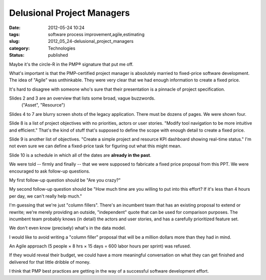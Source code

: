 Delusional Project Managers
===========================

:date: 2012-05-24 10:24
:tags: software process improvement,agile,estimating
:slug: 2012_05_24-delusional_project_managers
:category: Technologies
:status: published

Maybe it's the circle-R in the PMP® signature that put me off.

What's important is that the PMP-certified project manager is absolutely
married to fixed-price software development.  The idea of "Agile" was
unthinkable.  They were very clear that we had enough information to
create a fixed price.

It's hard to disagree with someone who's sure that their presentation is
a pinnacle of project specification.

Slides 2 and 3 are an overview that lists some broad, vague buzzwords.
 ("Asset", "Resource")

Slides 4 to 7 are blurry screen shots of the legacy application.  There
must be dozens of pages.  We were shown four.

Slide 8 is a list of project objectives with no priorities, actors or
user stories.  "Modify tool navigation to be more intuitive and
efficient."  That's the kind of stuff that's supposed to define the
scope with enough detail to create a fixed price.

Slide 9 is  another list of objectives.  "Create a simple project and
resource KPI dashboard showing real-time status."  I'm not even sure we
can define a fixed-price task for figuring out what this might mean.

Slide 10 is a schedule in which all of the dates are **already in the
past**.

We were told -- firmly and finally -- that we were supposed to fabricate
a fixed price proposal from this PPT.  We were encouraged to ask
follow-up questions.

My first follow-up question should be "Are you crazy?"

My second follow-up question should be "How much time are you willing to
put into this effort?  If it's less than 4 hours per day, we can't
really help much."

I'm guessing that we're just "column fillers".  There's an incumbent
team that has an existing proposal to extend or rewrite; we're merely
providing an outside, "independent" quote that can be used for
comparison purposes.  The incumbent team probably knows (in detail) the
actors and user stories, and has a carefully prioritized feature set.

We don't even know (precisely) what's in the data model.

I would like to avoid writing a "column filler" proposal that will be a
million dollars more than they had in mind.

An Agile approach (5 people × 8 hrs × 15 days = 600 labor hours per
sprint) was refused.

If they would reveal their budget, we could have a more meaningful
conversation on what they can get finished and delivered for that little
dribble of money.

I think that PMP best practices are getting in the way of a successful
software development effort.





